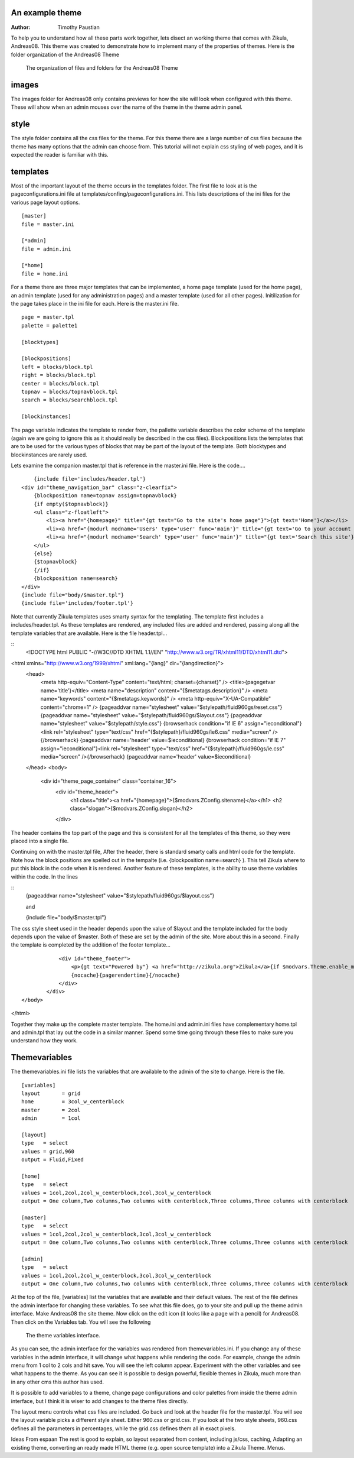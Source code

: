 An example theme
================

:Author:
    Timothy Paustian
    
To help you to understand how all these parts work together, lets disect an working theme that comes with Zikula, Andreas08. This theme was created to demonstrate how to implement many of the properties of themes. Here is the folder organization of the Andreas08 Theme

.. figure:: Andreas08Theme.png
    :alt: The organization of files and folders for the Andreas08 Theme
    
    The organization of files and folders for the Andreas08 Theme

images
======

The images folder for Andreas08 only contains previews for how the site will look when configured with this theme. These will show when an admin mouses over the name of the theme in the theme admin panel.

style
=====

The style folder contains all the css files for the theme. For this theme there are a large number of css files because the theme has many options that the admin can choose from. This tutorial will not explain css styling of web pages, and it is expected the reader is familiar with this.

templates
=========
Most of the important layout of the theme occurs in the templates folder. The first file to look at is the pageconfigurations.ini file at templates/confing/pageconfigurations.ini. This lists descriptions of the ini files for the various page layout options. 

::

    [master]
    file = master.ini
    
    [*admin]
    file = admin.ini
    
    [*home]
    file = home.ini
    
For a theme there are three major templates that can be implemented, a home page template (used for the home page), an admin template (used for any administration pages) and a master template (used for all other pages). Initilization for the page takes place in the ini file for each. Here is the master.ini file.

::

    page = master.tpl
    palette = palette1
    
    [blocktypes]
    
    [blockpositions]
    left = blocks/block.tpl
    right = blocks/block.tpl
    center = blocks/block.tpl
    topnav = blocks/topnavblock.tpl
    search = blocks/searchblock.tpl
    
    [blockinstances]

The page variable indicates the template to render from, the pallette variable describes the color scheme of the template (again we are going to ignore this as it should really be described in the css files). Blockpositions lists the templates that are to be used for the various types of blocks that may be part of the layout of the template. Both blocktypes and blockinstances are rarely used.

Lets examine the companion master.tpl that is reference in the master.ini file. Here is the code....

::

        {include file='includes/header.tpl'}
    <div id="theme_navigation_bar" class="z-clearfix">
        {blockposition name=topnav assign=topnavblock}
        {if empty($topnavblock)}
        <ul class="z-floatleft">
            <li><a href="{homepage}" title="{gt text="Go to the site's home page"}">{gt text='Home'}</a></li>
            <li><a href="{modurl modname='Users' type='user' func='main'}" title="{gt text='Go to your account panel'}">{gt text="My Account"}</a></li>
            <li><a href="{modurl modname='Search' type='user' func='main'}" title="{gt text='Search this site'}">{gt text="Site search"}</a></li>
        </ul>
        {else}
        {$topnavblock}
        {/if}
        {blockposition name=search}
    </div>
    {include file="body/$master.tpl"}
    {include file='includes/footer.tpl'}

Note that currently Zikula templates uses smarty syntax for the templating. The template first includes a includes/header.tpl. As these templates are rendered, any included files are added and rendered, passing along all the template variables that are available. Here is the file header.tpl...

::
    <!DOCTYPE html PUBLIC "-//W3C//DTD XHTML 1.1//EN" "http://www.w3.org/TR/xhtml11/DTD/xhtml11.dtd">
<html xmlns="http://www.w3.org/1999/xhtml" xml:lang="{lang}" dir="{langdirection}">
        <head>
            <meta http-equiv="Content-Type" content="text/html; charset={charset}" />
            <title>{pagegetvar name='title'}</title>
            <meta name="description" content="{$metatags.description}" />
            <meta name="keywords" content="{$metatags.keywords}" />
            <meta http-equiv="X-UA-Compatible" content="chrome=1" />
            {pageaddvar name="stylesheet" value="$stylepath/fluid960gs/reset.css"}
            {pageaddvar name="stylesheet" value="$stylepath/fluid960gs/$layout.css"}
            {pageaddvar name="stylesheet" value="$stylepath/style.css"}
            {browserhack condition="if IE 6" assign="ieconditional"}<link rel="stylesheet" type="text/css" href="{$stylepath}/fluid960gs/ie6.css" media="screen" />{/browserhack}
            {pageaddvar name='header' value=$ieconditional}
            {browserhack condition="if IE 7" assign="ieconditional"}<link rel="stylesheet" type="text/css" href="{$stylepath}/fluid960gs/ie.css" media="screen" />{/browserhack}
            {pageaddvar name='header' value=$ieconditional}
        </head>
        <body>
    
            <div id="theme_page_container" class="container_16">
                <div id="theme_header">
                    <h1 class="title"><a href="{homepage}">{$modvars.ZConfig.sitename}</a></h1>
                    <h2 class="slogan">{$modvars.ZConfig.slogan}</h2>
                </div>

The header contains the top part of the page and this is consistent for all the templates of this theme, so they were placed into a single file. 

Continuing on with the master.tpl file, After the header, there is standard smarty calls and html code for the template. Note how the block positions are spelled out in the tempalte (i.e. {blockposition name=search} ). This tell Zikula where to put this block in the code when it is rendered. Another feature of these templates, is the ability to use theme variables within the code. In the lines 

::
    {pageaddvar name="stylesheet" value="$stylepath/fluid960gs/$layout.css"}
    
    and 
    
    {include file="body/$master.tpl"}
    
The css style sheet used in the header depends upon the value of $layout and the template included for the body depends upon the value of $master. Both of these are set by the admin of the site. More about this in a second. Finally the template is completed by the addition of the footer template...

::

                <div id="theme_footer">
                    <p>{gt text="Powered by"} <a href="http://zikula.org">Zikula</a>{if $modvars.Theme.enable_mobile_theme} | <a href="{modurl modname='Theme' type='User' func='enableMobileTheme'}">{gt text="Mobile version"}</a>{/if}</p>
                    {nocache}{pagerendertime}{/nocache}
                </div>
            </div>
    </body>
</html>

Together they make up the complete master template. The home.ini and admin.ini files have complementary home.tpl and admin.tpl that lay out the code in a similar manner. Spend some time going through these files to make sure you understand how they work.

Themevariables
==============

The themevariables.ini file lists the variables that are available to the admin of the site to change. Here is the file.

::

    [variables]
    layout       = grid
    home         = 3col_w_centerblock
    master       = 2col
    admin        = 1col
    
    [layout]
    type   = select
    values = grid,960
    output = Fluid,Fixed
    
    [home]
    type   = select
    values = 1col,2col,2col_w_centerblock,3col,3col_w_centerblock
    output = One column,Two columns,Two columns with centerblock,Three columns,Three columns with centerblock
    
    [master]
    type   = select
    values = 1col,2col,2col_w_centerblock,3col,3col_w_centerblock
    output = One column,Two columns,Two columns with centerblock,Three columns,Three columns with centerblock
    
    [admin]
    type   = select
    values = 1col,2col,2col_w_centerblock,3col,3col_w_centerblock
    output = One column,Two columns,Two columns with centerblock,Three columns,Three columns with centerblock

At the top of the file, [variables] list the variables that are available and their default values. The rest of the file defines the admin interface for changing these variables. To see what this file does, go to your site and pull up the theme admin interface. Make Andreas08 the site theme. Now click on the edit icon (it looks like a page with a pencil) for Andreas08. Then click on the Variables tab. You will see the following

.. figure:: ThemeVariables.png
    :alt: The theme variables interface
    
    The theme variables interface.
    
As you can see, the admin interface for the variables was rendered from themevariables.ini. If you change any of these variables in the admin interface, it will change what happens while rendering the code. For example, change the admin menu from 1 col to 2 cols and hit save. You will see the left column appear. Experiment with the other variables and see what happens to the theme. As you can see it is possible to design powerful, flexible themes in Zikula, much more than in any other cms this author has used. 

It is possible to add variables to a theme, change page configurations and color palettes from inside the theme admin interface, but I think it is wiser to add changes to the theme files directly. 

The layout menu controls what css files are included. Go back and look at the header file for the master.tpl. You will see the layout variable picks a different style sheet. Either 960.css or grid.css. If you look at the two style sheets, 960.css defines all the parameters in percentages, while the grid.css defines them all in exact pixels.


Ideas From espaan
The rest is good to explain, so layout separated from content, including js/css, caching, Adapting an existing theme, converting an ready made HTML theme (e.g. open source template) into a Zikula Theme. Menus.
